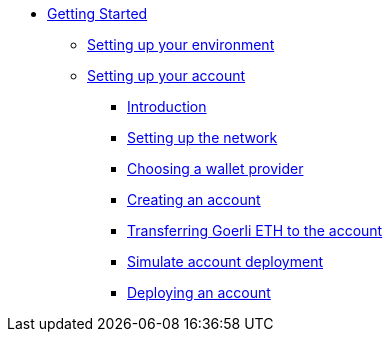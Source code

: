 * xref:index.adoc[Getting Started]
** xref:environment_setup.adoc[Setting up your environment]

** xref:account_setup.adoc[Setting up your account]
*** xref:account_setup.adoc#introduction[Introduction]
*** xref:account_setup.adoc#setting-up-the-network[Setting up the network]
*** xref:account_setup.adoc#choosing-a-wallet-provider[Choosing a wallet provider]
*** xref:account_setup.adoc#creating-an-account[Creating an account]
*** xref:account_setup.adoc#transferring-goerli-eth-to-the-account[Transferring Goerli ETH to the account]
*** xref:account_setup.adoc#simulate-account-deployment[Simulate account deployment]
*** xref:account_setup.adoc#deploying-an-account[Deploying an account]



//** xref:deploying_contracts.adoc[Deploying smart contracts]
//** xref:writing_first_contract.adoc[Writing your first Starknet contract]